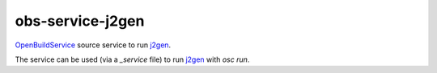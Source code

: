 obs-service-j2gen
-----------------

`OpenBuildService`_ source service to run `j2gen`_.

The service can be used (via a `_service` file) to run `j2gen`_ with `osc run`.

.. _OpenBuildService: https://openbuildservice.org/
.. _j2gen: https://pypi.org/project/j2gen/

